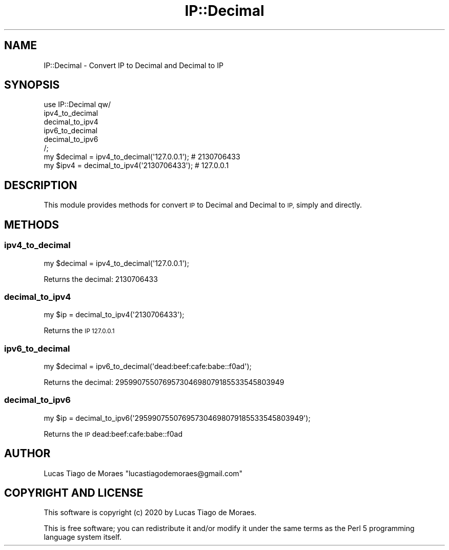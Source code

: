 .\" Automatically generated by Pod::Man 4.14 (Pod::Simple 3.40)
.\"
.\" Standard preamble:
.\" ========================================================================
.de Sp \" Vertical space (when we can't use .PP)
.if t .sp .5v
.if n .sp
..
.de Vb \" Begin verbatim text
.ft CW
.nf
.ne \\$1
..
.de Ve \" End verbatim text
.ft R
.fi
..
.\" Set up some character translations and predefined strings.  \*(-- will
.\" give an unbreakable dash, \*(PI will give pi, \*(L" will give a left
.\" double quote, and \*(R" will give a right double quote.  \*(C+ will
.\" give a nicer C++.  Capital omega is used to do unbreakable dashes and
.\" therefore won't be available.  \*(C` and \*(C' expand to `' in nroff,
.\" nothing in troff, for use with C<>.
.tr \(*W-
.ds C+ C\v'-.1v'\h'-1p'\s-2+\h'-1p'+\s0\v'.1v'\h'-1p'
.ie n \{\
.    ds -- \(*W-
.    ds PI pi
.    if (\n(.H=4u)&(1m=24u) .ds -- \(*W\h'-12u'\(*W\h'-12u'-\" diablo 10 pitch
.    if (\n(.H=4u)&(1m=20u) .ds -- \(*W\h'-12u'\(*W\h'-8u'-\"  diablo 12 pitch
.    ds L" ""
.    ds R" ""
.    ds C` ""
.    ds C' ""
'br\}
.el\{\
.    ds -- \|\(em\|
.    ds PI \(*p
.    ds L" ``
.    ds R" ''
.    ds C`
.    ds C'
'br\}
.\"
.\" Escape single quotes in literal strings from groff's Unicode transform.
.ie \n(.g .ds Aq \(aq
.el       .ds Aq '
.\"
.\" If the F register is >0, we'll generate index entries on stderr for
.\" titles (.TH), headers (.SH), subsections (.SS), items (.Ip), and index
.\" entries marked with X<> in POD.  Of course, you'll have to process the
.\" output yourself in some meaningful fashion.
.\"
.\" Avoid warning from groff about undefined register 'F'.
.de IX
..
.nr rF 0
.if \n(.g .if rF .nr rF 1
.if (\n(rF:(\n(.g==0)) \{\
.    if \nF \{\
.        de IX
.        tm Index:\\$1\t\\n%\t"\\$2"
..
.        if !\nF==2 \{\
.            nr % 0
.            nr F 2
.        \}
.    \}
.\}
.rr rF
.\" ========================================================================
.\"
.IX Title "IP::Decimal 3"
.TH IP::Decimal 3 "2020-01-21" "perl v5.32.0" "User Contributed Perl Documentation"
.\" For nroff, turn off justification.  Always turn off hyphenation; it makes
.\" way too many mistakes in technical documents.
.if n .ad l
.nh
.SH "NAME"
IP::Decimal \- Convert IP to Decimal and Decimal to IP
.SH "SYNOPSIS"
.IX Header "SYNOPSIS"
.Vb 6
\&    use IP::Decimal qw/
\&        ipv4_to_decimal
\&        decimal_to_ipv4
\&        ipv6_to_decimal
\&        decimal_to_ipv6
\&    /;
\&    
\&    my $decimal = ipv4_to_decimal(\*(Aq127.0.0.1\*(Aq); # 2130706433
\&    
\&    my $ipv4 = decimal_to_ipv4(\*(Aq2130706433\*(Aq); # 127.0.0.1
.Ve
.SH "DESCRIPTION"
.IX Header "DESCRIPTION"
This module provides methods for convert \s-1IP\s0 to Decimal and Decimal to \s-1IP,\s0 simply and directly.
.SH "METHODS"
.IX Header "METHODS"
.SS "ipv4_to_decimal"
.IX Subsection "ipv4_to_decimal"
.Vb 1
\&    my $decimal = ipv4_to_decimal(\*(Aq127.0.0.1\*(Aq);
.Ve
.PP
Returns the decimal: 2130706433
.SS "decimal_to_ipv4"
.IX Subsection "decimal_to_ipv4"
.Vb 1
\&    my $ip = decimal_to_ipv4(\*(Aq2130706433\*(Aq);
.Ve
.PP
Returns the \s-1IP 127.0.0.1\s0
.SS "ipv6_to_decimal"
.IX Subsection "ipv6_to_decimal"
.Vb 1
\&    my $decimal = ipv6_to_decimal(\*(Aqdead:beef:cafe:babe::f0ad\*(Aq);
.Ve
.PP
Returns the decimal: 295990755076957304698079185533545803949
.SS "decimal_to_ipv6"
.IX Subsection "decimal_to_ipv6"
.Vb 1
\&    my $ip = decimal_to_ipv6(\*(Aq295990755076957304698079185533545803949\*(Aq);
.Ve
.PP
Returns the \s-1IP\s0 dead:beef:cafe:babe::f0ad
.SH "AUTHOR"
.IX Header "AUTHOR"
Lucas Tiago de Moraes \f(CW\*(C`lucastiagodemoraes@gmail.com\*(C'\fR
.SH "COPYRIGHT AND LICENSE"
.IX Header "COPYRIGHT AND LICENSE"
This software is copyright (c) 2020 by Lucas Tiago de Moraes.
.PP
This is free software; you can redistribute it and/or modify it under the same terms as the Perl 5 programming language system itself.
